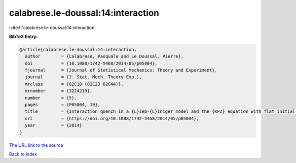 calabrese.le-doussal:14:interaction
===================================

:cite:t:`calabrese.le-doussal:14:interaction`

**BibTeX Entry:**

.. code-block:: bibtex

   @article{calabrese.le-doussal:14:interaction,
     author        = {Calabrese, Pasquale and Le Doussal, Pierre},
     doi           = {10.1088/1742-5468/2014/05/p05004},
     fjournal      = {Journal of Statistical Mechanics: Theory and Experiment},
     journal       = {J. Stat. Mech. Theory Exp.},
     mrclass       = {82C10 (82C23 82C44)},
     mrnumber      = {3224219},
     number        = {5},
     pages         = {P05004, 19},
     title         = {Interaction quench in a {L}ieb-{L}iniger model and the {KPZ} equation with flat initial conditions},
     url           = {https://doi.org/10.1088/1742-5468/2014/05/p05004},
     year          = {2014}
   }

`The URL link to the source <https://doi.org/10.1088/1742-5468/2014/05/p05004>`__


`Back to index <../By-Cite-Keys.html>`__
